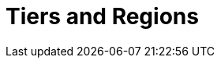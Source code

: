 = Tiers and Regions
:description: When you create a BYOC or Dedicated cluster, you select your region and usage tier. Each tier provides guaranteed workload configurations for throughput, logical partitions, and connections.
:page-layout: index